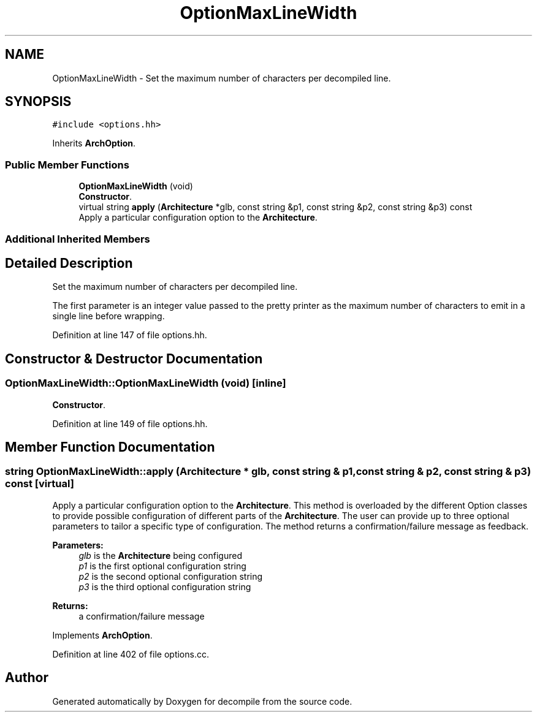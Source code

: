 .TH "OptionMaxLineWidth" 3 "Sun Apr 14 2019" "decompile" \" -*- nroff -*-
.ad l
.nh
.SH NAME
OptionMaxLineWidth \- Set the maximum number of characters per decompiled line\&.  

.SH SYNOPSIS
.br
.PP
.PP
\fC#include <options\&.hh>\fP
.PP
Inherits \fBArchOption\fP\&.
.SS "Public Member Functions"

.in +1c
.ti -1c
.RI "\fBOptionMaxLineWidth\fP (void)"
.br
.RI "\fBConstructor\fP\&. "
.ti -1c
.RI "virtual string \fBapply\fP (\fBArchitecture\fP *glb, const string &p1, const string &p2, const string &p3) const"
.br
.RI "Apply a particular configuration option to the \fBArchitecture\fP\&. "
.in -1c
.SS "Additional Inherited Members"
.SH "Detailed Description"
.PP 
Set the maximum number of characters per decompiled line\&. 

The first parameter is an integer value passed to the pretty printer as the maximum number of characters to emit in a single line before wrapping\&. 
.PP
Definition at line 147 of file options\&.hh\&.
.SH "Constructor & Destructor Documentation"
.PP 
.SS "OptionMaxLineWidth::OptionMaxLineWidth (void)\fC [inline]\fP"

.PP
\fBConstructor\fP\&. 
.PP
Definition at line 149 of file options\&.hh\&.
.SH "Member Function Documentation"
.PP 
.SS "string OptionMaxLineWidth::apply (\fBArchitecture\fP * glb, const string & p1, const string & p2, const string & p3) const\fC [virtual]\fP"

.PP
Apply a particular configuration option to the \fBArchitecture\fP\&. This method is overloaded by the different Option classes to provide possible configuration of different parts of the \fBArchitecture\fP\&. The user can provide up to three optional parameters to tailor a specific type of configuration\&. The method returns a confirmation/failure message as feedback\&. 
.PP
\fBParameters:\fP
.RS 4
\fIglb\fP is the \fBArchitecture\fP being configured 
.br
\fIp1\fP is the first optional configuration string 
.br
\fIp2\fP is the second optional configuration string 
.br
\fIp3\fP is the third optional configuration string 
.RE
.PP
\fBReturns:\fP
.RS 4
a confirmation/failure message 
.RE
.PP

.PP
Implements \fBArchOption\fP\&.
.PP
Definition at line 402 of file options\&.cc\&.

.SH "Author"
.PP 
Generated automatically by Doxygen for decompile from the source code\&.
